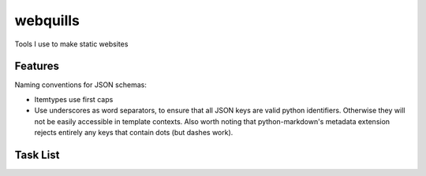 ===============================
webquills
===============================

.. image:: https://img.shields.io/travis/veselosky/webquills.svg
        :target: https://travis-ci.org/veselosky/webquills

.. image:: https://img.shields.io/pypi/v/webquills.svg
        :target: https://pypi.python.org/pypi/webquills


Tools I use to make static websites

Features
=======================================================================

Naming conventions for JSON schemas:

* Itemtypes use first caps
* Use underscores as word separators, to ensure that all JSON keys are valid python identifiers. Otherwise they will
  not be easily accessible in template contexts. Also worth noting that python-markdown's metadata extension rejects
  entirely any keys that contain dots (but dashes work).

Task List
=======================================================================

